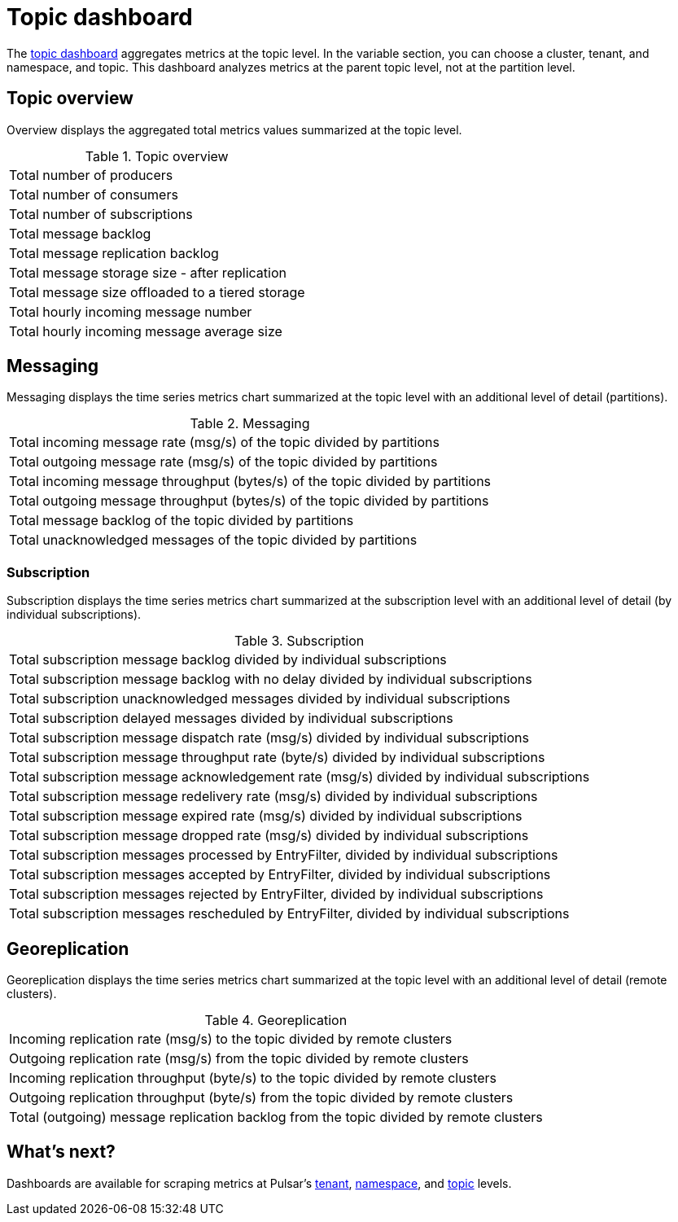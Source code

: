 = Topic dashboard

The https://github.com/datastax/astra-streaming-examples/blob/master/grafana-dashboards/as-topic.json[topic dashboard] aggregates metrics at the topic level. In the variable section, you can choose a cluster, tenant, and namespace, and topic.
This dashboard analyzes metrics at the parent topic level, not at the partition level.

== Topic overview
Overview displays the aggregated total metrics values summarized at the topic level.

.Topic overview
[cols=1*]
|===
|Total number of producers
|Total number of consumers
|Total number of subscriptions
|Total message backlog
|Total message replication backlog
|Total message storage size -  after replication
|Total message size offloaded to a tiered storage
|Total hourly incoming message number
|Total hourly incoming message average size
|===

== Messaging
Messaging displays the time series metrics chart summarized at the topic level with an additional level of detail (partitions).

.Messaging
[cols=1*]
|===
|Total incoming message rate (msg/s) of the topic divided by partitions
|Total outgoing message rate (msg/s) of the topic divided by partitions
|Total incoming message throughput (bytes/s) of the topic divided by partitions
|Total outgoing message throughput (bytes/s) of the topic divided by partitions
|Total message backlog of the topic divided by partitions
|Total unacknowledged messages of the topic divided by partitions
|===

=== Subscription
Subscription displays the time series metrics chart summarized at the subscription level with an additional level of detail (by individual subscriptions).

.Subscription
[cols=1*]
|===
|Total subscription message backlog divided by individual subscriptions
|Total subscription message backlog with no delay divided by individual subscriptions
|Total subscription unacknowledged messages divided by individual subscriptions
|Total subscription delayed messages divided by individual subscriptions
|Total subscription message dispatch rate (msg/s) divided by individual subscriptions
|Total subscription message throughput rate (byte/s) divided by individual subscriptions
|Total subscription message acknowledgement rate (msg/s) divided by individual subscriptions
|Total subscription message redelivery rate (msg/s) divided by individual subscriptions
|Total subscription message expired rate (msg/s) divided by individual subscriptions
|Total subscription message dropped rate (msg/s) divided by individual subscriptions
|Total subscription messages processed by EntryFilter, divided by individual subscriptions
|Total subscription messages accepted by EntryFilter, divided by individual subscriptions
|Total subscription messages rejected by EntryFilter, divided by individual subscriptions
|Total subscription messages rescheduled by EntryFilter, divided by individual subscriptions
|===

== Georeplication

Georeplication displays the time series metrics chart summarized at the topic level with an additional level of detail (remote clusters).

.Georeplication
[cols=1*]
|===
|Incoming replication rate (msg/s) to the topic divided by remote clusters
|Outgoing replication rate (msg/s) from the topic divided by remote clusters
|Incoming replication throughput (byte/s) to the topic divided by remote clusters
|Outgoing replication throughput (byte/s) from the topic divided by remote clusters
|Total (outgoing) message replication backlog from the topic divided by remote clusters
|===


== What's next?

Dashboards are available for scraping metrics at Pulsar's xref:monitoring/overview-dashboard.adoc[tenant], xref:monitoring/namespace-dashboard.adoc[namespace], and xref:monitoring/topic-dashboard.adoc[topic] levels.